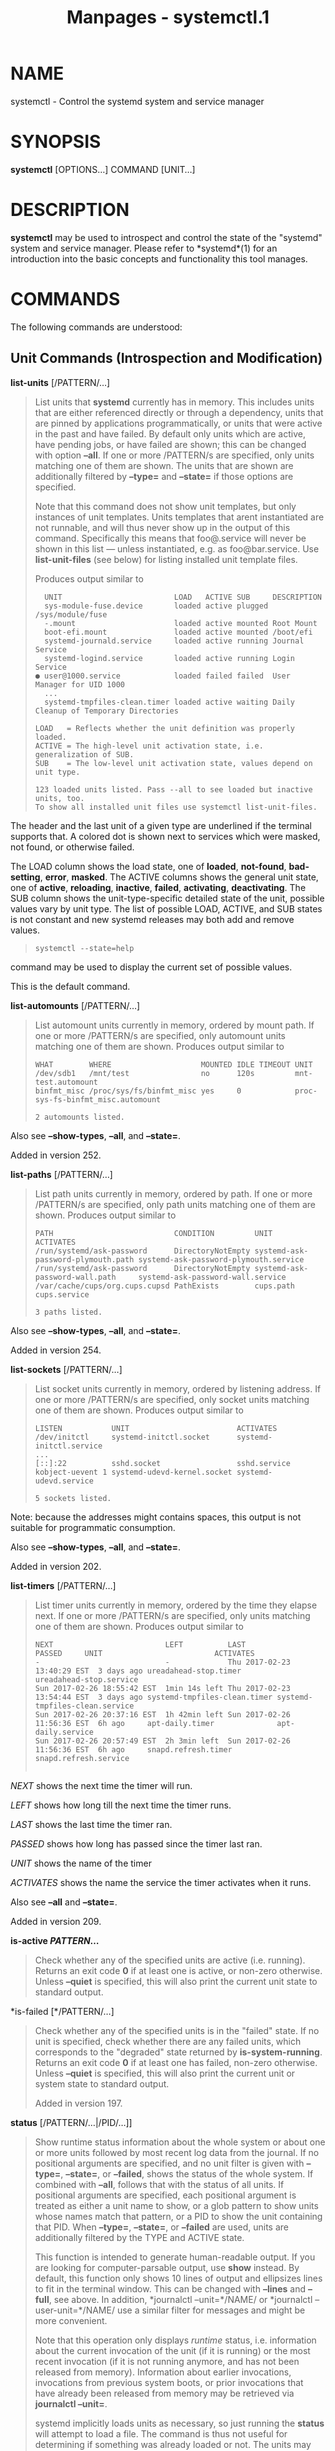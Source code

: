 #+TITLE: Manpages - systemctl.1
* NAME
systemctl - Control the systemd system and service manager

* SYNOPSIS
*systemctl* [OPTIONS...] COMMAND [UNIT...]

* DESCRIPTION
*systemctl* may be used to introspect and control the state of the
"systemd" system and service manager. Please refer to *systemd*(1) for
an introduction into the basic concepts and functionality this tool
manages.

* COMMANDS
The following commands are understood:

** Unit Commands (Introspection and Modification)
*list-units* [/PATTERN/...]

#+begin_quote
List units that *systemd* currently has in memory. This includes units
that are either referenced directly or through a dependency, units that
are pinned by applications programmatically, or units that were active
in the past and have failed. By default only units which are active,
have pending jobs, or have failed are shown; this can be changed with
option *--all*. If one or more /PATTERN/s are specified, only units
matching one of them are shown. The units that are shown are
additionally filtered by *--type=* and *--state=* if those options are
specified.

Note that this command does not show unit templates, but only instances
of unit templates. Units templates that arent instantiated are not
runnable, and will thus never show up in the output of this command.
Specifically this means that foo@.service will never be shown in this
list --- unless instantiated, e.g. as foo@bar.service. Use
*list-unit-files* (see below) for listing installed unit template files.

Produces output similar to

#+begin_quote
#+begin_example
  UNIT                         LOAD   ACTIVE SUB     DESCRIPTION
  sys-module-fuse.device       loaded active plugged /sys/module/fuse
  -.mount                      loaded active mounted Root Mount
  boot-efi.mount               loaded active mounted /boot/efi
  systemd-journald.service     loaded active running Journal Service
  systemd-logind.service       loaded active running Login Service
● user@1000.service            loaded failed failed  User Manager for UID 1000
  ...
  systemd-tmpfiles-clean.timer loaded active waiting Daily Cleanup of Temporary Directories

LOAD   = Reflects whether the unit definition was properly loaded.
ACTIVE = The high-level unit activation state, i.e. generalization of SUB.
SUB    = The low-level unit activation state, values depend on unit type.

123 loaded units listed. Pass --all to see loaded but inactive units, too.
To show all installed unit files use systemctl list-unit-files.
#+end_example

#+end_quote

The header and the last unit of a given type are underlined if the
terminal supports that. A colored dot is shown next to services which
were masked, not found, or otherwise failed.

The LOAD column shows the load state, one of *loaded*, *not-found*,
*bad-setting*, *error*, *masked*. The ACTIVE columns shows the general
unit state, one of *active*, *reloading*, *inactive*, *failed*,
*activating*, *deactivating*. The SUB column shows the
unit-type-specific detailed state of the unit, possible values vary by
unit type. The list of possible LOAD, ACTIVE, and SUB states is not
constant and new systemd releases may both add and remove values.

#+begin_quote
#+begin_example
systemctl --state=help
#+end_example

#+end_quote

command may be used to display the current set of possible values.

This is the default command.

#+end_quote

*list-automounts* [/PATTERN/...]

#+begin_quote
List automount units currently in memory, ordered by mount path. If one
or more /PATTERN/s are specified, only automount units matching one of
them are shown. Produces output similar to

#+begin_quote
#+begin_example
WHAT        WHERE                    MOUNTED IDLE TIMEOUT UNIT
/dev/sdb1   /mnt/test                no      120s         mnt-test.automount
binfmt_misc /proc/sys/fs/binfmt_misc yes     0            proc-sys-fs-binfmt_misc.automount

2 automounts listed.
#+end_example

#+end_quote

Also see *--show-types*, *--all*, and *--state=*.

Added in version 252.

#+end_quote

*list-paths* [/PATTERN/...]

#+begin_quote
List path units currently in memory, ordered by path. If one or more
/PATTERN/s are specified, only path units matching one of them are
shown. Produces output similar to

#+begin_quote
#+begin_example
PATH                           CONDITION         UNIT                               ACTIVATES
/run/systemd/ask-password      DirectoryNotEmpty systemd-ask-password-plymouth.path systemd-ask-password-plymouth.service
/run/systemd/ask-password      DirectoryNotEmpty systemd-ask-password-wall.path     systemd-ask-password-wall.service
/var/cache/cups/org.cups.cupsd PathExists        cups.path                          cups.service

3 paths listed.
#+end_example

#+end_quote

Also see *--show-types*, *--all*, and *--state=*.

Added in version 254.

#+end_quote

*list-sockets* [/PATTERN/...]

#+begin_quote
List socket units currently in memory, ordered by listening address. If
one or more /PATTERN/s are specified, only socket units matching one of
them are shown. Produces output similar to

#+begin_quote
#+begin_example
LISTEN           UNIT                        ACTIVATES
/dev/initctl     systemd-initctl.socket      systemd-initctl.service
...
[::]:22          sshd.socket                 sshd.service
kobject-uevent 1 systemd-udevd-kernel.socket systemd-udevd.service

5 sockets listed.
#+end_example

#+end_quote

Note: because the addresses might contains spaces, this output is not
suitable for programmatic consumption.

Also see *--show-types*, *--all*, and *--state=*.

Added in version 202.

#+end_quote

*list-timers* [/PATTERN/...]

#+begin_quote
List timer units currently in memory, ordered by the time they elapse
next. If one or more /PATTERN/s are specified, only units matching one
of them are shown. Produces output similar to

#+begin_quote
#+begin_example
NEXT                         LEFT          LAST                         PASSED     UNIT                         ACTIVATES
-                            -             Thu 2017-02-23 13:40:29 EST  3 days ago ureadahead-stop.timer        ureadahead-stop.service
Sun 2017-02-26 18:55:42 EST  1min 14s left Thu 2017-02-23 13:54:44 EST  3 days ago systemd-tmpfiles-clean.timer systemd-tmpfiles-clean.service
Sun 2017-02-26 20:37:16 EST  1h 42min left Sun 2017-02-26 11:56:36 EST  6h ago     apt-daily.timer              apt-daily.service
Sun 2017-02-26 20:57:49 EST  2h 3min left  Sun 2017-02-26 11:56:36 EST  6h ago     snapd.refresh.timer          snapd.refresh.service
            
#+end_example

#+end_quote

/NEXT/ shows the next time the timer will run.

/LEFT/ shows how long till the next time the timer runs.

/LAST/ shows the last time the timer ran.

/PASSED/ shows how long has passed since the timer last ran.

/UNIT/ shows the name of the timer

/ACTIVATES/ shows the name the service the timer activates when it runs.

Also see *--all* and *--state=*.

Added in version 209.

#+end_quote

*is-active */PATTERN/*...*

#+begin_quote
Check whether any of the specified units are active (i.e. running).
Returns an exit code *0* if at least one is active, or non-zero
otherwise. Unless *--quiet* is specified, this will also print the
current unit state to standard output.

#+end_quote

*is-failed [*/PATTERN/...]

#+begin_quote
Check whether any of the specified units is in the "failed" state. If no
unit is specified, check whether there are any failed units, which
corresponds to the "degraded" state returned by *is-system-running*.
Returns an exit code *0* if at least one has failed, non-zero otherwise.
Unless *--quiet* is specified, this will also print the current unit or
system state to standard output.

Added in version 197.

#+end_quote

*status* [/PATTERN/...|/PID/...]]

#+begin_quote
Show runtime status information about the whole system or about one or
more units followed by most recent log data from the journal. If no
positional arguments are specified, and no unit filter is given with
*--type=*, *--state=*, or *--failed*, shows the status of the whole
system. If combined with *--all*, follows that with the status of all
units. If positional arguments are specified, each positional argument
is treated as either a unit name to show, or a glob pattern to show
units whose names match that pattern, or a PID to show the unit
containing that PID. When *--type=*, *--state=*, or *--failed* are used,
units are additionally filtered by the TYPE and ACTIVE state.

This function is intended to generate human-readable output. If you are
looking for computer-parsable output, use *show* instead. By default,
this function only shows 10 lines of output and ellipsizes lines to fit
in the terminal window. This can be changed with *--lines* and *--full*,
see above. In addition, *journalctl --unit=*/NAME/ or *journalctl
--user-unit=*/NAME/ use a similar filter for messages and might be more
convenient.

Note that this operation only displays /runtime/ status, i.e.
information about the current invocation of the unit (if it is running)
or the most recent invocation (if it is not running anymore, and has not
been released from memory). Information about earlier invocations,
invocations from previous system boots, or prior invocations that have
already been released from memory may be retrieved via *journalctl
--unit=*.

systemd implicitly loads units as necessary, so just running the
*status* will attempt to load a file. The command is thus not useful for
determining if something was already loaded or not. The units may
possibly also be quickly unloaded after the operation is completed if
theres no reason to keep it in memory thereafter.

*Example 1. Example output from systemctl status*

#+begin_quote
#+begin_example
$ systemctl status bluetooth
● bluetooth.service - Bluetooth service
   Loaded: loaded (/usr/lib/systemd/system/bluetooth.service; enabled; preset: enabled)
   Active: active (running) since Wed 2017-01-04 13:54:04 EST; 1 weeks 0 days ago
     Docs: man:bluetoothd(8)
 Main PID: 930 (bluetoothd)
   Status: "Running"
    Tasks: 1
   Memory: 648.0K
      CPU: 435ms
   CGroup: /system.slice/bluetooth.service
           └─930 /usr/lib/bluetooth/bluetoothd

Jan 12 10:46:45 example.com bluetoothd[8900]: Not enough free handles to register service
Jan 12 10:46:45 example.com bluetoothd[8900]: Current Time Service could not be registered
Jan 12 10:46:45 example.com bluetoothd[8900]: gatt-time-server: Input/output error (5)
#+end_example

#+end_quote

The dot ("●") uses color on supported terminals to summarize the unit
state at a glance. Along with its color, its shape varies according to
its state: "inactive" or "maintenance" is a white circle ("○"), "active"
is a green dot ("●"), "deactivating" is a white dot, "failed" or "error"
is a red cross ("×"), and "reloading" is a green clockwise circle arrow
("↻").

The "Loaded:" line in the output will show "loaded" if the unit has been
loaded into memory. Other possible values for "Loaded:" include: "error"
if there was a problem loading it, "not-found" if no unit file was found
for this unit, "bad-setting" if an essential unit file setting could not
be parsed and "masked" if the unit file has been masked. Along with
showing the path to the unit file, this line will also show the
enablement state. Enabled units are included in the dependency network
between units, and thus are started at boot or via some other form of
activation. See the full table of possible enablement states ---
including the definition of "masked" --- in the documentation for the
*is-enabled* command.

The "Active:" line shows active state. The value is usually "active" or
"inactive". Active could mean started, bound, plugged in, etc depending
on the unit type. The unit could also be in process of changing states,
reporting a state of "activating" or "deactivating". A special "failed"
state is entered when the service failed in some way, such as a crash,
exiting with an error code or timing out. If the failed state is entered
the cause will be logged for later reference.

#+end_quote

*show* [/PATTERN/...|/JOB/...]

#+begin_quote
Show properties of one or more units, jobs, or the manager itself. If no
argument is specified, properties of the manager will be shown. If a
unit name is specified, properties of the unit are shown, and if a job
ID is specified, properties of the job are shown. By default, empty
properties are suppressed. Use *--all* to show those too. To select
specific properties to show, use *--property=*. This command is intended
to be used whenever computer-parsable output is required. Use *status*
if you are looking for formatted human-readable output.

Many properties shown by *systemctl show* map directly to configuration
settings of the system and service manager and its unit files. Note that
the properties shown by the command are generally more low-level,
normalized versions of the original configuration settings and expose
runtime state in addition to configuration. For example, properties
shown for service units include the services current main process
identifier as "MainPID" (which is runtime state), and time settings are
always exposed as properties ending in the "...USec" suffix even if a
matching configuration options end in "...Sec", because microseconds is
the normalized time unit used internally by the system and service
manager.

For details about many of these properties, see the documentation of the
D-Bus interface backing these properties, see
*org.freedesktop.systemd1*(5).

#+end_quote

*cat */PATTERN/*...*

#+begin_quote
Show backing files of one or more units. Prints the "fragment" and
"drop-ins" (source files) of units. Each file is preceded by a comment
which includes the file name. Note that this shows the contents of the
backing files on disk, which might not match the system managers
understanding of these units if any unit files were updated on disk and
the *daemon-reload* command wasnt issued since.

Added in version 209.

#+end_quote

*help */PATTERN/*...|*/PID/*...*

#+begin_quote
Show manual pages for one or more units, if available. If a PID is
given, the manual pages for the unit the process belongs to are shown.

Added in version 185.

#+end_quote

*list-dependencies* [/UNIT/...]

#+begin_quote
Shows units required and wanted by the specified units. This recursively
lists units following the /Requires=/, /Requisite=/, /Wants=/,
/ConsistsOf=/, /BindsTo=/, and /Upholds=/ dependencies. If no units are
specified, default.target is implied.

The units that are shown are additionally filtered by *--type=* and
*--state=* if those options are specified. Note that we wont be able to
use a tree structure in this case, so *--plain* is implied.

By default, only target units are recursively expanded. When *--all* is
passed, all other units are recursively expanded as well.

Options *--reverse*, *--after*, *--before* may be used to change what
types of dependencies are shown.

Note that this command only lists units currently loaded into memory by
the service manager. In particular, this command is not suitable to get
a comprehensive list at all reverse dependencies on a specific unit, as
it wont list the dependencies declared by units currently not loaded.

Added in version 198.

#+end_quote

*start */PATTERN/*...*

#+begin_quote
Start (activate) one or more units specified on the command line.

Note that unit glob patterns expand to names of units currently in
memory. Units which are not active and are not in a failed state usually
are not in memory, and will not be matched by any pattern. In addition,
in case of instantiated units, systemd is often unaware of the instance
name until the instance has been started. Therefore, using glob patterns
with *start* has limited usefulness. Also, secondary alias names of
units are not considered.

Option *--all* may be used to also operate on inactive units which are
referenced by other loaded units. Note that this is not the same as
operating on "all" possible units, because as the previous paragraph
describes, such a list is ill-defined. Nevertheless, *systemctl start
--all */GLOB/ may be useful if all the units that should match the
pattern are pulled in by some target which is known to be loaded.

#+end_quote

*stop */PATTERN/*...*

#+begin_quote
Stop (deactivate) one or more units specified on the command line.

This command will fail if the unit does not exist or if stopping of the
unit is prohibited (see /RefuseManualStop=/ in *systemd.unit*(5)). It
will /not/ fail if any of the commands configured to stop the unit
(/ExecStop=/, etc.) fail, because the manager will still forcibly
terminate the unit.

If a unit that gets stopped can still be triggered by other units, a
warning containing the names of the triggering units is shown.
*--no-warn* can be used to suppress the warning.

#+end_quote

*reload */PATTERN/*...*

#+begin_quote
Asks all units listed on the command line to reload their configuration.
Note that this will reload the service-specific configuration, not the
unit configuration file of systemd. If you want systemd to reload the
configuration file of a unit, use the *daemon-reload* command. In other
words: for the example case of Apache, this will reload Apaches
httpd.conf in the web server, not the apache.service systemd unit file.

This command should not be confused with the *daemon-reload* command.

#+end_quote

*restart */PATTERN/*...*

#+begin_quote
Stop and then start one or more units specified on the command line. If
the units are not running yet, they will be started.

Note that restarting a unit with this command does not necessarily flush
out all of the units resources before it is started again. For example,
the per-service file descriptor storage facility (see
/FileDescriptorStoreMax=/ in *systemd.service*(5)) will remain intact as
long as the unit has a job pending, and is only cleared when the unit is
fully stopped and no jobs are pending anymore. If it is intended that
the file descriptor store is flushed out, too, during a restart
operation an explicit *systemctl stop* command followed by *systemctl
start* should be issued.

#+end_quote

*try-restart */PATTERN/*...*

#+begin_quote
Stop and then start one or more units specified on the command line if
the units are running. This does nothing if units are not running.

#+end_quote

*reload-or-restart */PATTERN/*...*

#+begin_quote
Reload one or more units if they support it. If not, stop and then start
them instead. If the units are not running yet, they will be started.

#+end_quote

*try-reload-or-restart */PATTERN/*...*

#+begin_quote
Reload one or more units if they support it. If not, stop and then start
them instead. This does nothing if the units are not running.

Added in version 229.

#+end_quote

*isolate */UNIT/

#+begin_quote
Start the unit specified on the command line and its dependencies and
stop all others, unless they have *IgnoreOnIsolate=yes* (see
*systemd.unit*(5)). If a unit name with no extension is given, an
extension of ".target" will be assumed.

This command is dangerous, since it will immediately stop processes that
are not enabled in the new target, possibly including the graphical
environment or terminal you are currently using.

Note that this operation is allowed only on units where *AllowIsolate=*
is enabled. See *systemd.unit*(5) for details.

#+end_quote

*kill */PATTERN/*...*

#+begin_quote
Send a UNIX process signal to one or more processes of the unit. Use
*--kill-whom=* to select which process to send the signal to. Use
*--signal=* to select the signal to send. Combine with *--kill-value=*
to enqueue a POSIX Realtime Signal with an associated value.

#+end_quote

*clean */PATTERN/*...*

#+begin_quote
Remove the configuration, state, cache, logs or runtime data of the
specified units. Use *--what=* to select which kind of resource to
remove. For service units this may be used to remove the directories
configured with /ConfigurationDirectory=/, /StateDirectory=/,
/CacheDirectory=/, /LogsDirectory=/ and /RuntimeDirectory=/, see
*systemd.exec*(5) for details. It may also be used to clear the file
descriptor store as enabled via /FileDescriptorStoreMax=/, see
*systemd.service*(5) for details. For timer units this may be used to
clear out the persistent timestamp data if /Persistent=/ is used and
*--what=state* is selected, see *systemd.timer*(5). This command only
applies to units that use either of these settings. If *--what=* is not
specified, the cache and runtime data as well as the file descriptor
store are removed (as these three types of resources are generally
redundant and reproducible on the next invocation of the unit). Note
that the specified units must be stopped to invoke this operation.

\\
*Table 1. Possible values for --what=*

| Value           | Unit Setting                   |
| "runtime"       | /RuntimeDirectory=/            |
| "state"         | /StateDirectory=/              |
| "cache"         | /CacheDirectory=/              |
| "logs"          | /LogsDirectory=/               |
| "configuration" | /ConfigurationDirectory=/      |
| "fdstore"       | /FileDescriptorStorePreserve=/ |
| "all"           | All of the above               |

Added in version 243.

#+end_quote

*freeze */PATTERN/*...*

#+begin_quote
Freeze one or more units specified on the command line using cgroup
freezer

Freezing the unit will cause all processes contained within the cgroup
corresponding to the unit to be suspended. Being suspended means that
units processes wont be scheduled to run on CPU until thawed. Note that
this command is supported only on systems that use unified cgroup
hierarchy. Unit is automatically thawed just before we execute a job
against the unit, e.g. before the unit is stopped.

Added in version 246.

#+end_quote

*thaw */PATTERN/*...*

#+begin_quote
Thaw (unfreeze) one or more units specified on the command line.

This is the inverse operation to the *freeze* command and resumes the
execution of processes in the units cgroup.

Added in version 246.

#+end_quote

*set-property */UNIT/* */PROPERTY/*=*/VALUE/*...*

#+begin_quote
Set the specified unit properties at runtime where this is supported.
This allows changing configuration parameter properties such as resource
control settings at runtime. Not all properties may be changed at
runtime, but many resource control settings (primarily those in
*systemd.resource-control*(5)) may. The changes are applied immediately,
and stored on disk for future boots, unless *--runtime* is passed, in
which case the settings only apply until the next reboot. The syntax of
the property assignment follows closely the syntax of assignments in
unit files.

Example: *systemctl set-property foobar.service CPUWeight=200*

If the specified unit appears to be inactive, the changes will be only
stored on disk as described previously hence they will be effective when
the unit will be started.

Note that this command allows changing multiple properties at the same
time, which is preferable over setting them individually.

Example: *systemctl set-property foobar.service CPUWeight=200
MemoryMax=2G IPAccounting=yes*

Like with unit file configuration settings, assigning an empty setting
usually resets a property to its defaults.

Example: *systemctl set-property avahi-daemon.service IPAddressDeny=*

Added in version 206.

#+end_quote

*bind* /UNIT/ /PATH/ [/PATH/]

#+begin_quote
Bind-mounts a file or directory from the host into the specified units
mount namespace. The first path argument is the source file or directory
on the host, the second path argument is the destination file or
directory in the units mount namespace. When the latter is omitted, the
destination path in the units mount namespace is the same as the source
path on the host. When combined with the *--read-only* switch, a
ready-only bind mount is created. When combined with the *--mkdir*
switch, the destination path is first created before the mount is
applied.

Note that this option is currently only supported for units that run
within a mount namespace (e.g.: with *RootImage=*, *PrivateMounts=*,
etc.). This command supports bind-mounting directories, regular files,
device nodes, *AF_UNIX* socket nodes, as well as FIFOs. The bind mount
is ephemeral, and it is undone as soon as the current unit process
exists. Note that the namespace mentioned here, where the bind mount
will be added to, is the one where the main service process runs. Other
processes (those exececuted by *ExecReload=*, *ExecStartPre=*, etc.) run
in distinct namespaces.

If supported by the kernel, any prior mount on the selected target will
be replaced by the new mount. If not supported, any prior mount will be
over-mounted, but remain pinned and inaccessible.

Added in version 248.

#+end_quote

*mount-image* /UNIT/ /IMAGE/ [/PATH/ [/PARTITION_NAME/:/MOUNT_OPTIONS/]]

#+begin_quote
Mounts an image from the host into the specified units mount namespace.
The first path argument is the source image on the host, the second path
argument is the destination directory in the units mount namespace (i.e.
inside *RootImage=*/*RootDirectory=*). The following argument, if any,
is interpreted as a colon-separated tuple of partition name and
comma-separated list of mount options for that partition. The format is
the same as the service *MountImages=* setting. When combined with the
*--read-only* switch, a ready-only mount is created. When combined with
the *--mkdir* switch, the destination path is first created before the
mount is applied.

Note that this option is currently only supported for units that run
within a mount namespace (i.e. with *RootImage=*, *PrivateMounts=*,
etc.). Note that the namespace mentioned here where the image mount will
be added to, is the one where the main service process runs. Note that
the namespace mentioned here, where the bind mount will be added to, is
the one where the main service process runs. Other processes (those
exececuted by *ExecReload=*, *ExecStartPre=*, etc.) run in distinct
namespaces.

If supported by the kernel, any prior mount on the selected target will
be replaced by the new mount. If not supported, any prior mount will be
over-mounted, but remain pinned and inaccessible.

Example:

#+begin_quote
#+begin_example
systemctl mount-image foo.service /tmp/img.raw /var/lib/image root:ro,nosuid
#+end_example

#+end_quote

#+begin_quote
#+begin_example
systemctl mount-image --mkdir bar.service /tmp/img.raw /var/lib/baz/img
#+end_example

#+end_quote

Added in version 248.

#+end_quote

*service-log-level* /SERVICE/ [/LEVEL/]

#+begin_quote
If the /LEVEL/ argument is not given, print the current log level as
reported by service /SERVICE/.

If the optional argument /LEVEL/ is provided, then change the current
log level of the service to /LEVEL/. The log level should be a typical
syslog log level, i.e. a value in the range 0...7 or one of the strings
*emerg*, *alert*, *crit*, *err*, *warning*, *notice*, *info*, *debug*;
see *syslog*(3) for details.

The service must have the appropriate /BusName=destination/ property and
also implement the generic *org.freedesktop.LogControl1*(5) interface.
(systemctl will use the generic D-Bus protocol to access the
org.freedesktop.LogControl1.LogLevel interface for the D-Bus name
/destination/.)

Added in version 247.

#+end_quote

*service-log-target* /SERVICE/ [/TARGET/]

#+begin_quote
If the /TARGET/ argument is not given, print the current log target as
reported by service /SERVICE/.

If the optional argument /TARGET/ is provided, then change the current
log target of the service to /TARGET/. The log target should be one of
the strings *console* (for log output to the services standard error
stream), *kmsg* (for log output to the kernel log buffer), *journal*
(for log output to *systemd-journald.service*(8) using the native
journal protocol), *syslog* (for log output to the classic syslog socket
/dev/log), *null* (for no log output whatsoever) or *auto* (for an
automatically determined choice, typically equivalent to *console* if
the service is invoked interactively, and *journal* or *syslog*
otherwise).

For most services, only a small subset of log targets make sense. In
particular, most "normal" services should only implement *console*,
*journal*, and *null*. Anything else is only appropriate for low-level
services that are active in very early boot before proper logging is
established.

The service must have the appropriate /BusName=destination/ property and
also implement the generic *org.freedesktop.LogControl1*(5) interface.
(systemctl will use the generic D-Bus protocol to access the
org.freedesktop.LogControl1.LogLevel interface for the D-Bus name
/destination/.)

Added in version 247.

#+end_quote

*reset-failed [*/PATTERN/*...]*

#+begin_quote
Reset the "failed" state of the specified units, or if no unit name is
passed, reset the state of all units. When a unit fails in some way
(i.e. process exiting with non-zero error code, terminating abnormally
or timing out), it will automatically enter the "failed" state and its
exit code and status is recorded for introspection by the administrator
until the service is stopped/re-started or reset with this command.

In addition to resetting the "failed" state of a unit it also resets
various other per-unit properties: the start rate limit counter of all
unit types is reset to zero, as is the restart counter of service units.
Thus, if a units start limit (as configured with
/StartLimitIntervalSec=///StartLimitBurst=/) is hit and the unit refuses
to be started again, use this command to make it startable again.

#+end_quote

*whoami [*/PID/*...]*

#+begin_quote
Returns the units the processes referenced by the given PIDs belong to
(one per line). If no PID is specified returns the unit the *systemctl*
command is invoked in.

Added in version 254.

#+end_quote

** Unit File Commands
*list-unit-files* [/PATTERN.../]

#+begin_quote
List unit files installed on the system, in combination with their
enablement state (as reported by *is-enabled*). If one or more
/PATTERN/s are specified, only unit files whose name matches one of them
are shown (patterns matching unit file system paths are not supported).

Unlike *list-units* this command will list template units in addition to
explicitly instantiated units.

Added in version 233.

#+end_quote

*enable */UNIT/*...*, *enable */PATH/*...*

#+begin_quote
Enable one or more units or unit instances. This will create a set of
symlinks, as encoded in the [Install] sections of the indicated unit
files. After the symlinks have been created, the system manager
configuration is reloaded (in a way equivalent to *daemon-reload*), in
order to ensure the changes are taken into account immediately. Note
that this does /not/ have the effect of also starting any of the units
being enabled. If this is desired, combine this command with the *--now*
switch, or invoke *start* with appropriate arguments later. Note that in
case of unit instance enablement (i.e. enablement of units of the form
foo@bar.service), symlinks named the same as instances are created in
the unit configuration directory, however they point to the single
template unit file they are instantiated from.

This command expects either valid unit names (in which case various unit
file directories are automatically searched for unit files with
appropriate names), or absolute paths to unit files (in which case these
files are read directly). If a specified unit file is located outside of
the usual unit file directories, an additional symlink is created,
linking it into the unit configuration path, thus ensuring it is found
when requested by commands such as *start*. The file system where the
linked unit files are located must be accessible when systemd is started
(e.g. anything underneath /home/ or /var/ is not allowed, unless those
directories are located on the root file system).

This command will print the file system operations executed. This output
may be suppressed by passing *--quiet*.

Note that this operation creates only the symlinks suggested in the
[Install] section of the unit files. While this command is the
recommended way to manipulate the unit configuration directory, the
administrator is free to make additional changes manually by placing or
removing symlinks below this directory. This is particularly useful to
create configurations that deviate from the suggested default
installation. In this case, the administrator must make sure to invoke
*daemon-reload* manually as necessary, in order to ensure the changes
are taken into account.

When using this operation on units without install information, a
warning about it is shown. *--no-warn* can be used to suppress the
warning.

Enabling units should not be confused with starting (activating) units,
as done by the *start* command. Enabling and starting units is
orthogonal: units may be enabled without being started and started
without being enabled. Enabling simply hooks the unit into various
suggested places (for example, so that the unit is automatically started
on boot or when a particular kind of hardware is plugged in). Starting
actually spawns the daemon process (in case of service units), or binds
the socket (in case of socket units), and so on.

Depending on whether *--system*, *--user*, *--runtime*, or *--global* is
specified, this enables the unit for the system, for the calling user
only, for only this boot of the system, or for all future logins of all
users. Note that in the last case, no systemd daemon configuration is
reloaded.

Using *enable* on masked units is not supported and results in an error.

#+end_quote

*disable */UNIT/*...*

#+begin_quote
Disables one or more units. This removes all symlinks to the unit files
backing the specified units from the unit configuration directory, and
hence undoes any changes made by *enable* or *link*. Note that this
removes /all/ symlinks to matching unit files, including manually
created symlinks, and not just those actually created by *enable* or
*link*. Note that while *disable* undoes the effect of *enable*, the two
commands are otherwise not symmetric, as *disable* may remove more
symlinks than a prior *enable* invocation of the same unit created.

This command expects valid unit names only, it does not accept paths to
unit files.

In addition to the units specified as arguments, all units are disabled
that are listed in the /Also=/ setting contained in the [Install]
section of any of the unit files being operated on.

This command implicitly reloads the system manager configuration after
completing the operation. Note that this command does not implicitly
stop the units that are being disabled. If this is desired, either
combine this command with the *--now* switch, or invoke the *stop*
command with appropriate arguments later.

This command will print information about the file system operations
(symlink removals) executed. This output may be suppressed by passing
*--quiet*.

If a unit gets disabled but its triggering units are still active, a
warning containing the names of the triggering units is shown.
*--no-warn* can be used to suppress the warning.

When this command is used with *--user*, the units being operated on
might still be enabled in global scope, and thus get started
automatically even after a successful disablement in user scope. In this
case, a warning about it is shown, which can be suppressed using
*--no-warn*.

This command honors *--system*, *--user*, *--runtime*, *--global* and
*--no-warn* in a similar way as *enable*.

Added in version 238.

#+end_quote

*reenable */UNIT/*...*

#+begin_quote
Reenable one or more units, as specified on the command line. This is a
combination of *disable* and *enable* and is useful to reset the
symlinks a unit file is enabled with to the defaults configured in its
[Install] section. This command expects a unit name only, it does not
accept paths to unit files.

Added in version 238.

#+end_quote

*preset */UNIT/*...*

#+begin_quote
Reset the enable/disable status one or more unit files, as specified on
the command line, to the defaults configured in the preset policy files.
This has the same effect as *disable* or *enable*, depending how the
unit is listed in the preset files.

Use *--preset-mode=* to control whether units shall be enabled and
disabled, or only enabled, or only disabled.

If the unit carries no install information, it will be silently ignored
by this command. /UNIT/ must be the real unit name, any alias names are
ignored silently.

For more information on the preset policy format, see
*systemd.preset*(5).

Added in version 238.

#+end_quote

*preset-all*

#+begin_quote
Resets all installed unit files to the defaults configured in the preset
policy file (see above).

Use *--preset-mode=* to control whether units shall be enabled and
disabled, or only enabled, or only disabled.

Added in version 215.

#+end_quote

*is-enabled */UNIT/*...*

#+begin_quote
Checks whether any of the specified unit files are enabled (as with
*enable*). Returns an exit code of 0 if at least one is enabled,
non-zero otherwise. Prints the current enable status (see table). To
suppress this output, use *--quiet*. To show installation targets, use
*--full*.

\\
*Table 2. is-enabled output*

| Name              | Description                                                                                                                                                                                                                                                                                                                                                           | Exit Code |
| "enabled"         | Enabled via .wants/, .requires/ or /Alias=/ symlinks (permanently in /etc/systemd/system/, or transiently in /run/systemd/system/).                                                                                                                                                                                                                                   | 0         |
| "enabled-runtime" |                                                                                                                                                                                                                                                                                                                                                                       |           |
| "linked"          | Made available through one or more symlinks to the unit file (permanently in /etc/systemd/system/ or transiently in /run/systemd/system/), even though the unit file might reside outside of the unit file search path.                                                                                                                                               | > 0       |
| "linked-runtime"  |                                                                                                                                                                                                                                                                                                                                                                       |           |
| "alias"           | The name is an alias (symlink to another unit file).                                                                                                                                                                                                                                                                                                                  | 0         |
| "masked"          | Completely disabled, so that any start operation on it fails (permanently in /etc/systemd/system/ or transiently in /run/systemd/systemd/).                                                                                                                                                                                                                           | > 0       |
| "masked-runtime"  |                                                                                                                                                                                                                                                                                                                                                                       |           |
| "static"          | The unit file is not enabled, and has no provisions for enabling in the [Install] unit file section.                                                                                                                                                                                                                                                                  | 0         |
| "indirect"        | The unit file itself is not enabled, but it has a non-empty /Also=/ setting in the [Install] unit file section, listing other unit files that might be enabled, or it has an alias under a different name through a symlink that is not specified in /Also=/. For template unit files, an instance different than the one specified in /DefaultInstance=/ is enabled. | 0         |
| "disabled"        | The unit file is not enabled, but contains an [Install] section with installation instructions.                                                                                                                                                                                                                                                                       | > 0       |
| "generated"       | The unit file was generated dynamically via a generator tool. See *systemd.generator*(7). Generated unit files may not be enabled, they are enabled implicitly by their generator.                                                                                                                                                                                    | 0         |
| "transient"       | The unit file has been created dynamically with the runtime API. Transient units may not be enabled.                                                                                                                                                                                                                                                                  | 0         |
| "bad"             | The unit file is invalid or another error occurred. Note that *is-enabled* will not actually return this state, but print an error message instead. However the unit file listing printed by *list-unit-files* might show it.                                                                                                                                         | > 0       |
| "not-found"       | The unit file doesnt exist.                                                                                                                                                                                                                                                                                                                                           | 4         |

Added in version 238.

#+end_quote

*mask */UNIT/*...*

#+begin_quote
Mask one or more units, as specified on the command line. This will link
these unit files to /dev/null, making it impossible to start them. This
is a stronger version of *disable*, since it prohibits all kinds of
activation of the unit, including enablement and manual activation. Use
this option with care. This honors the *--runtime* option to only mask
temporarily until the next reboot of the system. The *--now* option may
be used to ensure that the units are also stopped. This command expects
valid unit names only, it does not accept unit file paths.

Note that this will create a symlink under the units name in
/etc/systemd/system/ (in case *--runtime* is not specified) or
/run/systemd/system/ (in case *--runtime* is specified). If a matching
unit file already exists under these directories this operation will
hence fail. This means that the operation is primarily useful to mask
units shipped by the vendor (as those are shipped in
/usr/lib/systemd/system/ and not the aforementioned two directories),
but typically doesnt work for units created locally (as those are
typically placed precisely in the two aforementioned directories).
Similar restrictions apply for *--user* mode, in which case the
directories are below the users home directory however.

If a unit gets masked but its triggering units are still active, a
warning containing the names of the triggering units is shown.
*--no-warn* can be used to suppress the warning.

Added in version 238.

#+end_quote

*unmask */UNIT/*...*

#+begin_quote
Unmask one or more unit files, as specified on the command line. This
will undo the effect of *mask*. This command expects valid unit names
only, it does not accept unit file paths.

Added in version 238.

#+end_quote

*link */PATH/*...*

#+begin_quote
Link a unit file that is not in the unit file search path into the unit
file search path. This command expects an absolute path to a unit file.
The effect of this may be undone with *disable*. The effect of this
command is that a unit file is made available for commands such as
*start*, even though it is not installed directly in the unit search
path. The file system where the linked unit files are located must be
accessible when systemd is started (e.g. anything underneath /home/ or
/var/ is not allowed, unless those directories are located on the root
file system).

Added in version 233.

#+end_quote

*revert */UNIT/*...*

#+begin_quote
Revert one or more unit files to their vendor versions. This command
removes drop-in configuration files that modify the specified units, as
well as any user-configured unit file that overrides a matching vendor
supplied unit file. Specifically, for a unit "foo.service" the matching
directories "foo.service.d/" with all their contained files are removed,
both below the persistent and runtime configuration directories (i.e.
below /etc/systemd/system and /run/systemd/system); if the unit file has
a vendor-supplied version (i.e. a unit file located below /usr/) any
matching persistent or runtime unit file that overrides it is removed,
too. Note that if a unit file has no vendor-supplied version (i.e. is
only defined below /etc/systemd/system or /run/systemd/system, but not
in a unit file stored below /usr/), then it is not removed. Also, if a
unit is masked, it is unmasked.

Effectively, this command may be used to undo all changes made with
*systemctl edit*, *systemctl set-property* and *systemctl mask* and puts
the original unit file with its settings back in effect.

Added in version 230.

#+end_quote

*add-wants */TARGET/* */UNIT/*...*, *add-requires */TARGET/*
*/UNIT/*...*

#+begin_quote
Adds "Wants=" or "Requires=" dependencies, respectively, to the
specified /TARGET/ for one or more units.

This command honors *--system*, *--user*, *--runtime* and *--global* in
a way similar to *enable*.

Added in version 217.

#+end_quote

*edit */UNIT/*...*

#+begin_quote
Edit or replace a drop-in snippet or the main unit file, to extend or
override the definition of the specified unit.

Depending on whether *--system* (the default), *--user*, or *--global*
is specified, this command will operate on the system unit files, unit
files for the calling user, or the unit files shared between all users.

The editor (see the "Environment" section below) is invoked on temporary
files which will be written to the real location if the editor exits
successfully. After the editing is finished, configuration is reloaded,
equivalent to *systemctl daemon-reload --system* or *systemctl
daemon-reload --user*. For *edit --global*, the reload is not performed
and the edits will take effect only for subsequent logins (or after a
reload is requested in a different way).

If *--full* is specified, a replacement for the main unit file will be
created or edited. Otherwise, a drop-in file will be created or edited.

If *--drop-in=* is specified, the given drop-in file name will be used
instead of the default override.conf.

The unit must exist, i.e. its main unit file must be present. If
*--force* is specified, this requirement is ignored and a new unit may
be created (with *--full*), or a drop-in for a nonexistent unit may be
created.

If *--runtime* is specified, the changes will be made temporarily in
/run/ and they will be lost on the next reboot.

If *--stdin* is specified, the new contents will be read from standard
input. In this mode, the old contents of the file are discarded.

If the temporary file is empty upon exit, the modification of the
related unit is canceled.

Note that this command cannot be used to remotely edit units and that
you cannot temporarily edit units which are in /etc/, since they take
precedence over /run/.

Added in version 218.

#+end_quote

*get-default*

#+begin_quote
Return the default target to boot into. This returns the target unit
name default.target is aliased (symlinked) to.

Added in version 205.

#+end_quote

*set-default */TARGET/

#+begin_quote
Set the default target to boot into. This sets (symlinks) the
default.target alias to the given target unit.

Added in version 205.

#+end_quote

** Machine Commands
*list-machines* [/PATTERN/...]

#+begin_quote
List the host and all running local containers with their state. If one
or more /PATTERN/s are specified, only containers matching one of them
are shown.

Added in version 212.

#+end_quote

** Job Commands
*list-jobs [*/PATTERN.../]

#+begin_quote
List jobs that are in progress. If one or more /PATTERN/s are specified,
only jobs for units matching one of them are shown.

When combined with *--after* or *--before* the list is augmented with
information on which other job each job is waiting for, and which other
jobs are waiting for it, see above.

Added in version 233.

#+end_quote

*cancel [*/JOB/...]

#+begin_quote
Cancel one or more jobs specified on the command line by their numeric
job IDs. If no job ID is specified, cancel all pending jobs.

Added in version 233.

#+end_quote

** Environment Commands
*systemd* supports an environment block that is passed to processes the
manager spawns. The names of the variables can contain ASCII letters,
digits, and the underscore character. Variable names cannot be empty or
start with a digit. In variable values, most characters are allowed, but
the whole sequence must be valid UTF-8. (Note that control characters
like newline (*NL*), tab (*TAB*), or the escape character (*ESC*), /are/
valid ASCII and thus valid UTF-8). The total length of the environment
block is limited to *_SC_ARG_MAX* value defined by *sysconf*(3).

*show-environment*

#+begin_quote
Dump the systemd manager environment block. This is the environment
block that is passed to all processes the manager spawns. The
environment block will be dumped in straightforward form suitable for
sourcing into most shells. If no special characters or whitespace is
present in the variable values, no escaping is performed, and the
assignments have the form "VARIABLE=value". If whitespace or characters
which have special meaning to the shell are present, dollar-single-quote
escaping is used, and assignments have the form "VARIABLE=$value". This
syntax is known to be supported by *bash*(1), *zsh*(1), *ksh*(1), and
*busybox*(1)s *ash*(1), but not *dash*(1) or *fish*(1).

Note that this shows the /effective/ block, i.e. the combination of
environment variables configured via configuration files, environment
generators and via IPC (i.e. via the *set-environment* described below).
At the moment a unit process is forked off this combined environment
block will be further combined with per-unit environment variables,
which are not visible in this command.

#+end_quote

*set-environment */VARIABLE=VALUE/*...*

#+begin_quote
Set one or more service manager environment variables, as specified on
the command line. This command will fail if variable names and values do
not conform to the rules listed above.

Note that this operates on an environment block separate from the
environment block configured from service manager configuration and
environment generators. Whenever a process is invoked the two blocks are
combined (also incorporating any per-service environment variables), and
passed to it. The *show-environment* verb will show the combination of
the blocks, see above.

Added in version 233.

#+end_quote

*unset-environment */VARIABLE/*...*

#+begin_quote
Unset one or more systemd manager environment variables. If only a
variable name is specified, it will be removed regardless of its value.
If a variable and a value are specified, the variable is only removed if
it has the specified value.

Note that this operates on an environment block separate from the
environment block configured from service manager configuration and
environment generators. Whenever a process is invoked the two blocks are
combined (also incorporating any per-service environment variables), and
passed to it. The *show-environment* verb will show the combination of
the blocks, see above. Note that this means this command cannot be used
to unset environment variables defined in the service manager
configuration files or via generators.

Added in version 233.

#+end_quote

*import-environment* /VARIABLE.../

#+begin_quote
Import all, one or more environment variables set on the client into the
systemd manager environment block. If a list of environment variable
names is passed, client-side values are then imported into the managers
environment block. If any names are not valid environment variable names
or have invalid values according to the rules described above, an error
is raised. If no arguments are passed, the entire environment block
inherited by the *systemctl* process is imported. In this mode, any
inherited invalid environment variables are quietly ignored.

Importing of the full inherited environment block (calling this command
without any arguments) is deprecated. A shell will set dozens of
variables which only make sense locally and are only meant for processes
which are descendants of the shell. Such variables in the global
environment block are confusing to other processes.

Added in version 209.

#+end_quote

** Manager State Commands
*daemon-reload*

#+begin_quote
Reload the systemd manager configuration. This will rerun all generators
(see *systemd.generator*(7)), reload all unit files, and recreate the
entire dependency tree. While the daemon is being reloaded, all sockets
systemd listens on behalf of user configuration will stay accessible.

This command should not be confused with the *reload* command.

#+end_quote

*daemon-reexec*

#+begin_quote
Reexecute the systemd manager. This will serialize the manager state,
reexecute the process and deserialize the state again. This command is
of little use except for debugging and package upgrades. Sometimes, it
might be helpful as a heavy-weight *daemon-reload*. While the daemon is
being reexecuted, all sockets systemd listening on behalf of user
configuration will stay accessible.

#+end_quote

*log-level* [/LEVEL/]

#+begin_quote
If no argument is given, print the current log level of the manager. If
an optional argument /LEVEL/ is provided, then the command changes the
current log level of the manager to /LEVEL/ (accepts the same values as
*--log-level=* described in *systemd*(1)).

Added in version 244.

#+end_quote

*log-target* [/TARGET/]

#+begin_quote
If no argument is given, print the current log target of the manager. If
an optional argument /TARGET/ is provided, then the command changes the
current log target of the manager to /TARGET/ (accepts the same values
as *--log-target=*, described in *systemd*(1)).

Added in version 244.

#+end_quote

*service-watchdogs* [yes|no]

#+begin_quote
If no argument is given, print the current state of service runtime
watchdogs of the manager. If an optional boolean argument is provided,
then globally enables or disables the service runtime watchdogs
(*WatchdogSec=*) and emergency actions (e.g. *OnFailure=* or
*StartLimitAction=*); see *systemd.service*(5). The hardware watchdog is
not affected by this setting.

Added in version 244.

#+end_quote

** System Commands
*is-system-running*

#+begin_quote
Checks whether the system is operational. This returns success (exit
code 0) when the system is fully up and running, specifically not in
startup, shutdown or maintenance mode, and with no failed services.
Failure is returned otherwise (exit code non-zero). In addition, the
current state is printed in a short string to standard output, see the
table below. Use *--quiet* to suppress this output.

Use *--wait* to wait until the boot process is completed before printing
the current state and returning the appropriate error status. If
*--wait* is in use, states /initializing/ or /starting/ will not be
reported, instead the command will block until a later state (such as
/running/ or /degraded/) is reached.

\\
*Table 3. is-system-running output*

| Name           | Description                                                                                                                              | Exit Code |
| /initializing/ | Early bootup, before basic.target is reached or the /maintenance/ state entered.                                                         | > 0       |
| /starting/     | Late bootup, before the job queue becomes idle for the first time, or one of the rescue targets are reached.                             | > 0       |
| /running/      | The system is fully operational.                                                                                                         | 0         |
| /degraded/     | The system is operational but one or more units failed.                                                                                  | > 0       |
| /maintenance/  | The rescue or emergency target is active.                                                                                                | > 0       |
| /stopping/     | The manager is shutting down.                                                                                                            | > 0       |
| /offline/      | The manager is not running. Specifically, this is the operational state if an incompatible program is running as system manager (PID 1). | > 0       |
| /unknown/      | The operational state could not be determined, due to lack of resources or another error cause.                                          | > 0       |

Added in version 215.

#+end_quote

*default*

#+begin_quote
Enter default mode. This is equivalent to *systemctl isolate
default.target*. This operation is blocking by default, use *--no-block*
to request asynchronous behavior.

#+end_quote

*rescue*

#+begin_quote
Enter rescue mode. This is equivalent to *systemctl isolate
rescue.target*. This operation is blocking by default, use *--no-block*
to request asynchronous behavior.

#+end_quote

*emergency*

#+begin_quote
Enter emergency mode. This is equivalent to *systemctl isolate
emergency.target*. This operation is blocking by default, use
*--no-block* to request asynchronous behavior.

#+end_quote

*halt*

#+begin_quote
Shut down and halt the system. This is mostly equivalent to *systemctl
start halt.target --job-mode=replace-irreversibly --no-block*, but also
prints a wall message to all users. This command is asynchronous; it
will return after the halt operation is enqueued, without waiting for it
to complete. Note that this operation will simply halt the OS kernel
after shutting down, leaving the hardware powered on. Use *systemctl
poweroff* for powering off the system (see below).

If combined with *--force*, shutdown of all running services is skipped,
however all processes are killed and all file systems are unmounted or
mounted read-only, immediately followed by the system halt. If *--force*
is specified twice, the operation is immediately executed without
terminating any processes or unmounting any file systems. This may
result in data loss. Note that when *--force* is specified twice the
halt operation is executed by *systemctl* itself, and the system manager
is not contacted. This means the command should succeed even when the
system manager has crashed.

If combined with *--when=*, shutdown will be scheduled after the given
timestamp. And *--when=cancel* will cancel the shutdown.

#+end_quote

*poweroff*

#+begin_quote
Shut down and power-off the system. This is mostly equivalent to
*systemctl start poweroff.target --job-mode=replace-irreversibly
--no-block*, but also prints a wall message to all users. This command
is asynchronous; it will return after the power-off operation is
enqueued, without waiting for it to complete.

This command honors *--force* and *--when=* in a similar way as *halt*.

#+end_quote

*reboot*

#+begin_quote
Shut down and reboot the system.

This command mostly equivalent to *systemctl start reboot.target
--job-mode=replace-irreversibly --no-block*, but also prints a wall
message to all users. This command is asynchronous; it will return after
the reboot operation is enqueued, without waiting for it to complete.

If the switch *--reboot-argument=* is given, it will be passed as the
optional argument to the *reboot*(2) system call.

Options *--boot-loader-entry=*, *--boot-loader-menu=*, and
*--firmware-setup* can be used to select what to do /after/ the reboot.
See the descriptions of those options for details.

This command honors *--force* and *--when=* in a similar way as *halt*.

If a new kernel has been loaded via *kexec --load*, a *kexec* will be
performed instead of a reboot, unless "SYSTEMCTL_SKIP_AUTO_KEXEC=1" has
been set. If a new root file system has been set up on "/run/nextroot/",
a *soft-reboot* will be performed instead of a reboot, unless
"SYSTEMCTL_SKIP_AUTO_SOFT_REBOOT=1" has been set.

Added in version 246.

#+end_quote

*kexec*

#+begin_quote
Shut down and reboot the system via *kexec*. This command will load a
kexec kernel if one wasnt loaded yet or fail. A kernel may be loaded
earlier by a separate step, this is particularly useful if a custom
initrd or additional kernel command line options are desired. The
*--force* can be used to continue without a kexec kernel, i.e. to
perform a normal reboot. The final reboot step is equivalent to
*systemctl start kexec.target --job-mode=replace-irreversibly
--no-block*.

To load a kernel, an enumeration is performed following the *Boot Loader
Specification*[1], and the default boot entry is loaded. For this step
to succeed, the system must be using UEFI and the boot loader entries
must be configured appropriately. *bootctl list* may be used to list
boot entries, see *bootctl*(1).

This command is asynchronous; it will return after the reboot operation
is enqueued, without waiting for it to complete.

This command honors *--force* and *--when=* similarly to *halt*.

If a new kernel has been loaded via *kexec --load*, a *kexec* will be
performed when *reboot* is invoked, unless "SYSTEMCTL_SKIP_AUTO_KEXEC=1"
has been set.

#+end_quote

*soft-reboot*

#+begin_quote
Shut down and reboot userspace. This is equivalent to *systemctl start
soft-reboot.target --job-mode=replace-irreversibly --no-block*. This
command is asynchronous; it will return after the reboot operation is
enqueued, without waiting for it to complete.

This command honors *--force* and *--when=* in a similar way as *halt*.

This operation only reboots userspace, leaving the kernel running. See
*systemd-soft-reboot.service*(8) for details.

If a new root file system has been set up on "/run/nextroot/", a
*soft-reboot* will be performed when *reboot* is invoked, unless
"SYSTEMCTL_SKIP_AUTO_SOFT_REBOOT=1" has been set.

Added in version 254.

#+end_quote

*exit* [/EXIT_CODE/]

#+begin_quote
Ask the service manager to quit. This is only supported for user service
managers (i.e. in conjunction with the *--user* option) or in containers
and is equivalent to *poweroff* otherwise. This command is asynchronous;
it will return after the exit operation is enqueued, without waiting for
it to complete.

The service manager will exit with the specified exit code, if
/EXIT_CODE/ is passed.

Added in version 227.

#+end_quote

*switch-root* [/ROOT/ [/INIT/]]

#+begin_quote
Switches to a different root directory and executes a new system manager
process below it. This is intended for use in the initrd, and will
transition from the initrds system manager process (a.k.a. "init"
process, PID 1) to the main system manager process which is loaded from
the actual host root files system. This call takes two arguments: the
directory that is to become the new root directory, and the path to the
new system manager binary below it to execute as PID 1. If both are
omitted or the former is an empty string it defaults to /sysroot/. If
the latter is omitted or is an empty string, a systemd binary will
automatically be searched for and used as service manager. If the system
manager path is omitted, equal to the empty string or identical to the
path to the systemd binary, the state of the initrds system manager
process is passed to the main system manager, which allows later
introspection of the state of the services involved in the initrd boot
phase.

Added in version 209.

#+end_quote

*sleep*

#+begin_quote
Put the system to sleep, through *suspend*, *hibernate*, *hybrid-sleep*,
or *suspend-then-hibernate*. The sleep operation to use is automatically
selected by *systemd-logind.service*(8). By default,
*suspend-then-hibernate* is used, and falls back to *suspend* and then
*hibernate* if not supported. Refer to /SleepOperation=/ setting in
*logind.conf*(5) for more details. This command is asynchronous, and
will return after the sleep operation is successfully enqueued. It will
not wait for the sleep/resume cycle to complete.

Added in version 256.

#+end_quote

*suspend*

#+begin_quote
Suspend the system. This will trigger activation of the special target
unit suspend.target. This command is asynchronous, and will return after
the suspend operation is successfully enqueued. It will not wait for the
suspend/resume cycle to complete.

If *--force* is specified, and *systemd-logind* returned error for the
operation, the error will be ignored and the operation will be tried
again directly through starting the target unit.

#+end_quote

*hibernate*

#+begin_quote
Hibernate the system. This will trigger activation of the special target
unit hibernate.target. This command is asynchronous, and will return
after the hibernation operation is successfully enqueued. It will not
wait for the hibernate/thaw cycle to complete.

This command honors *--force* in the same way as *suspend*.

#+end_quote

*hybrid-sleep*

#+begin_quote
Hibernate and suspend the system. This will trigger activation of the
special target unit hybrid-sleep.target. This command is asynchronous,
and will return after the hybrid sleep operation is successfully
enqueued. It will not wait for the sleep/wake-up cycle to complete.

This command honors *--force* in the same way as *suspend*.

Added in version 196.

#+end_quote

*suspend-then-hibernate*

#+begin_quote
Suspend the system and hibernate it when the battery is low, or when the
delay specified in systemd-sleep.conf elapsed. This will trigger
activation of the special target unit suspend-then-hibernate.target.
This command is asynchronous, and will return after the hybrid sleep
operation is successfully enqueued. It will not wait for the
sleep/wake-up or hibernate/thaw cycle to complete.

This command honors *--force* in the same way as *suspend*.

Added in version 240.

#+end_quote

** Parameter Syntax
Unit commands listed above take either a single unit name (designated as
/UNIT/), or multiple unit specifications (designated as /PATTERN/...).
In the first case, the unit name with or without a suffix must be given.
If the suffix is not specified (unit name is "abbreviated"), systemctl
will append a suitable suffix, ".service" by default, and a
type-specific suffix in case of commands which operate only on specific
unit types. For example,

#+begin_quote
#+begin_example
# systemctl start sshd
#+end_example

#+end_quote

and

#+begin_quote
#+begin_example
# systemctl start sshd.service
#+end_example

#+end_quote

are equivalent, as are

#+begin_quote
#+begin_example
# systemctl isolate default
#+end_example

#+end_quote

and

#+begin_quote
#+begin_example
# systemctl isolate default.target
#+end_example

#+end_quote

Note that (absolute) paths to device nodes are automatically converted
to device unit names, and other (absolute) paths to mount unit names.

#+begin_quote
#+begin_example
# systemctl status /dev/sda
# systemctl status /home
#+end_example

#+end_quote

are equivalent to:

#+begin_quote
#+begin_example
# systemctl status dev-sda.device
# systemctl status home.mount
#+end_example

#+end_quote

In the second case, shell-style globs will be matched against the
primary names of all units currently in memory; literal unit names, with
or without a suffix, will be treated as in the first case. This means
that literal unit names always refer to exactly one unit, but globs may
match zero units and this is not considered an error.

Glob patterns use *fnmatch*(3), so normal shell-style globbing rules are
used, and "*", "?", "[]" may be used. See *glob*(7) for more details.
The patterns are matched against the primary names of units currently in
memory, and patterns which do not match anything are silently skipped.
For example:

#+begin_quote
#+begin_example
# systemctl stop "sshd@*.service"
#+end_example

#+end_quote

will stop all sshd@.service instances. Note that alias names of units,
and units that arent in memory are not considered for glob expansion.

For unit file commands, the specified /UNIT/ should be the name of the
unit file (possibly abbreviated, see above), or the absolute path to the
unit file:

#+begin_quote
#+begin_example
# systemctl enable foo.service
#+end_example

#+end_quote

or

#+begin_quote
#+begin_example
# systemctl link /path/to/foo.service
#+end_example

#+end_quote

* OPTIONS
The following options are understood:

*-t*, *--type=*

#+begin_quote
The argument is a comma-separated list of unit types such as *service*
and *socket*. When units are listed with *list-units*,
*list-dependencies*, *show*, or *status*, only units of the specified
types will be shown. By default, units of all types are shown.

As a special case, if one of the arguments is *help*, a list of allowed
values will be printed and the program will exit.

#+end_quote

*--state=*

#+begin_quote
The argument is a comma-separated list of unit LOAD, SUB, or ACTIVE
states. When listing units with *list-units*, *list-dependencies*,
*show* or *status*, show only those in the specified states. Use
*--state=failed* or *--failed* to show only failed units.

As a special case, if one of the arguments is *help*, a list of allowed
values will be printed and the program will exit.

Added in version 206.

#+end_quote

*-p*, *--property=*

#+begin_quote
When showing unit/job/manager properties with the *show* command, limit
display to properties specified in the argument. The argument should be
a comma-separated list of property names, such as "MainPID". Unless
specified, all known properties are shown. If specified more than once,
all properties with the specified names are shown. Shell completion is
implemented for property names.

For the manager itself, *systemctl show* will show all available
properties, most of which are derived or closely match the options
described in *systemd-system.conf*(5).

Properties for units vary by unit type, so showing any unit (even a
non-existent one) is a way to list properties pertaining to this type.
Similarly, showing any job will list properties pertaining to all jobs.
Properties for units are documented in *systemd.unit*(5), and the pages
for individual unit types *systemd.service*(5), *systemd.socket*(5),
etc.

#+end_quote

*-P*

#+begin_quote
Equivalent to *--value* *--property=*, i.e. shows the value of the
property without the property name or "=". Note that using *-P* once
will also affect all properties listed with *-p*/*--property=*.

Added in version 246.

#+end_quote

*-a*, *--all*

#+begin_quote
When listing units with *list-units*, also show inactive units and units
which are following other units. When showing unit/job/manager
properties, show all properties regardless whether they are set or not.

To list all units installed in the file system, use the
*list-unit-files* command instead.

When listing units with *list-dependencies*, recursively show
dependencies of all dependent units (by default only dependencies of
target units are shown).

When used with *status*, show journal messages in full, even if they
include unprintable characters or are very long. By default, fields with
unprintable characters are abbreviated as "blob data". (Note that the
pager may escape unprintable characters again.)

#+end_quote

*-r*, *--recursive*

#+begin_quote
When listing units, also show units of local containers. Units of local
containers will be prefixed with the container name, separated by a
single colon character (":").

Added in version 212.

#+end_quote

*--reverse*

#+begin_quote
Show reverse dependencies between units with *list-dependencies*, i.e.
follow dependencies of type /WantedBy=/, /RequiredBy=/, /UpheldBy=/,
/PartOf=/, /BoundBy=/, instead of /Wants=/ and similar.

Added in version 203.

#+end_quote

*--after*

#+begin_quote
With *list-dependencies*, show the units that are ordered before the
specified unit. In other words, recursively list units following the
/After=/ dependency.

Note that any /After=/ dependency is automatically mirrored to create a
/Before=/ dependency. Temporal dependencies may be specified explicitly,
but are also created implicitly for units which are /WantedBy=/ targets
(see *systemd.target*(5)), and as a result of other directives (for
example /RequiresMountsFor=/). Both explicitly and implicitly introduced
dependencies are shown with *list-dependencies*.

When passed to the *list-jobs* command, for each printed job show which
other jobs are waiting for it. May be combined with *--before* to show
both the jobs waiting for each job as well as all jobs each job is
waiting for.

Added in version 203.

#+end_quote

*--before*

#+begin_quote
With *list-dependencies*, show the units that are ordered after the
specified unit. In other words, recursively list units following the
/Before=/ dependency.

When passed to the *list-jobs* command, for each printed job show which
other jobs it is waiting for. May be combined with *--after* to show
both the jobs waiting for each job as well as all jobs each job is
waiting for.

Added in version 212.

#+end_quote

*--with-dependencies*

#+begin_quote
When used with *status*, *cat*, *list-units*, and *list-unit-files*,
those commands print all specified units and the dependencies of those
units.

Options *--reverse*, *--after*, *--before* may be used to change what
types of dependencies are shown.

Added in version 245.

#+end_quote

*-l*, *--full*

#+begin_quote
Do not ellipsize unit names, process tree entries, journal output, or
truncate unit descriptions in the output of *status*, *list-units*,
*list-jobs*, and *list-timers*.

Also, show installation targets in the output of *is-enabled*.

#+end_quote

*--value*

#+begin_quote
When printing properties with *show*, only print the value, and skip the
property name and "=". Also see option *-P* above.

Added in version 230.

#+end_quote

*--show-types*

#+begin_quote
When showing sockets, show the type of the socket.

Added in version 202.

#+end_quote

*--job-mode=*

#+begin_quote
When queuing a new job, this option controls how to deal with already
queued jobs. It takes one of "fail", "replace", "replace-irreversibly",
"isolate", "ignore-dependencies", "ignore-requirements", "flush",
"triggering", or "restart-dependencies". Defaults to "replace", except
when the *isolate* command is used which implies the "isolate" job mode.

If "fail" is specified and a requested operation conflicts with a
pending job (more specifically: causes an already pending start job to
be reversed into a stop job or vice versa), cause the operation to fail.

If "replace" (the default) is specified, any conflicting pending job
will be replaced, as necessary.

If "replace-irreversibly" is specified, operate like "replace", but also
mark the new jobs as irreversible. This prevents future conflicting
transactions from replacing these jobs (or even being enqueued while the
irreversible jobs are still pending). Irreversible jobs can still be
cancelled using the *cancel* command. This job mode should be used on
any transaction which pulls in shutdown.target.

"isolate" is only valid for start operations and causes all other units
to be stopped when the specified unit is started. This mode is always
used when the *isolate* command is used.

"flush" will cause all queued jobs to be canceled when the new job is
enqueued.

If "ignore-dependencies" is specified, then all unit dependencies are
ignored for this new job and the operation is executed immediately. If
passed, no required units of the unit passed will be pulled in, and no
ordering dependencies will be honored. This is mostly a debugging and
rescue tool for the administrator and should not be used by
applications.

"ignore-requirements" is similar to "ignore-dependencies", but only
causes the requirement dependencies to be ignored, the ordering
dependencies will still be honored.

"triggering" may only be used with *systemctl stop*. In this mode, the
specified unit and any active units that trigger it are stopped. See the
discussion of /Triggers=/ in *systemd.unit*(5) for more information
about triggering units.

"restart-dependencies" may only be used with *systemctl start*. In this
mode, dependencies of the specified unit will receive restart
propagation, as if a restart job had been enqueued for the unit.

Added in version 209.

#+end_quote

*-T*, *--show-transaction*

#+begin_quote
When enqueuing a unit job (for example as effect of a *systemctl start*
invocation or similar), show brief information about all jobs enqueued,
covering both the requested job and any added because of unit
dependencies. Note that the output will only include jobs immediately
part of the transaction requested. It is possible that service start-up
program code run as effect of the enqueued jobs might request further
jobs to be pulled in. This means that completion of the listed jobs
might ultimately entail more jobs than the listed ones.

Added in version 242.

#+end_quote

*--fail*

#+begin_quote
Shorthand for *--job-mode=*fail.

When used with the *kill* command, if no units were killed, the
operation results in an error.

Added in version 227.

#+end_quote

*--check-inhibitors=*

#+begin_quote
When system shutdown or sleep state is requested, this option controls
checking of inhibitor locks. It takes one of "auto", "yes" or "no".
Defaults to "auto", which will behave like "yes" for interactive
invocations (i.e. from a TTY) and "no" for non-interactive invocations.
"yes" lets the request respect inhibitor locks. "no" lets the request
ignore inhibitor locks.

Applications can establish inhibitor locks to prevent certain important
operations (such as CD burning) from being interrupted by system
shutdown or sleep. Any user may take these locks and privileged users
may override these locks. If any locks are taken, shutdown and sleep
state requests will normally fail (unless privileged). However, if "no"
is specified or "auto" is specified on a non-interactive requests, the
operation will be attempted. If locks are present, the operation may
require additional privileges.

Option *--force* provides another way to override inhibitors.

Added in version 248.

#+end_quote

*-i*

#+begin_quote
Shortcut for *--check-inhibitors=no*.

Added in version 198.

#+end_quote

*--dry-run*

#+begin_quote
Just print what would be done. Currently supported by verbs *halt*,
*poweroff*, *reboot*, *kexec*, *suspend*, *hibernate*, *hybrid-sleep*,
*suspend-then-hibernate*, *default*, *rescue*, *emergency*, and *exit*.

Added in version 236.

#+end_quote

*-q*, *--quiet*

#+begin_quote
Suppress printing of the results of various commands and also the hints
about truncated log lines. This does not suppress output of commands for
which the printed output is the only result (like *show*). Errors are
always printed.

#+end_quote

*--no-warn*

#+begin_quote
Dont generate the warnings shown by default in the following cases:

#+begin_quote
·

when *systemctl* is invoked without procfs mounted on /proc/,

#+end_quote

#+begin_quote
·

when using *enable* or *disable* on units without install information
(i.e. dont have or have an empty [Install] section),

#+end_quote

#+begin_quote
·

when using *disable* combined with *--user* on units that are enabled in
global scope,

#+end_quote

#+begin_quote
·

when a *stop*-ped, *disable*-d, or *mask*-ed unit still has active
triggering units,

#+end_quote

#+begin_quote
·

when a unit file is changed and requires *daemon-reload*.

#+end_quote

Added in version 253.

#+end_quote

*--no-block*

#+begin_quote
Do not synchronously wait for the requested operation to finish. If this
is not specified, the job will be verified, enqueued and *systemctl*
will wait until the units start-up is completed. By passing this
argument, it is only verified and enqueued. This option may not be
combined with *--wait*.

#+end_quote

*--wait*

#+begin_quote
When used with *start* or *restart*, synchronously wait for started
units to terminate again. This option may not be combined with
*--no-block*. Note that this will wait forever if any given unit never
terminates (by itself or by getting stopped explicitly); particularly
services which use "RemainAfterExit=yes".

When used with *is-system-running*, wait until the boot process is
completed before returning.

When used with *kill*, wait until the signalled units terminate. Note
that this will wait forever if any given unit never terminates.

Added in version 232.

#+end_quote

*--user*

#+begin_quote
Talk to the service manager of the calling user, rather than the service
manager of the system.

#+end_quote

*--system*

#+begin_quote
Talk to the service manager of the system. This is the implied default.

#+end_quote

*--failed*

#+begin_quote
List units in failed state. This is equivalent to *--state=failed*.

Added in version 233.

#+end_quote

*--no-wall*

#+begin_quote
Do not send wall message before halt, power-off and reboot.

#+end_quote

*--global*

#+begin_quote
When used with *enable* and *disable*, operate on the global user
configuration directory, thus enabling or disabling a unit file globally
for all future logins of all users.

#+end_quote

*--no-reload*

#+begin_quote
When used with *enable*, *disable*, *preset*, *mask*, or *unmask*, do
not implicitly reload daemon configuration after executing the changes.

#+end_quote

*--no-ask-password*

#+begin_quote
When used with *start* and related commands, disables asking for
passwords. Background services may require input of a password or
passphrase string, for example to unlock system hard disks or
cryptographic certificates. Unless this option is specified and the
command is invoked from a terminal, *systemctl* will query the user on
the terminal for the necessary secrets. Use this option to switch this
behavior off. In this case, the password must be supplied by some other
means (for example graphical password agents) or the service might fail.
This also disables querying the user for authentication for privileged
operations.

#+end_quote

*--kill-whom=*

#+begin_quote
When used with *kill*, choose which processes to send a UNIX process
signal to. Must be one of *main*, *control* or *all* to select whether
to kill only the main process, the control process or all processes of
the unit. The main process of the unit is the one that defines the
life-time of it. A control process of a unit is one that is invoked by
the manager to induce state changes of it. For example, all processes
started due to the /ExecStartPre=/, /ExecStop=/ or /ExecReload=/
settings of service units are control processes. Note that there is only
one control process per unit at a time, as only one state change is
executed at a time. For services of type /Type=forking/, the initial
process started by the manager for /ExecStart=/ is a control process,
while the process ultimately forked off by that one is then considered
the main process of the unit (if it can be determined). This is
different for service units of other types, where the process forked off
by the manager for /ExecStart=/ is always the main process itself. A
service unit consists of zero or one main process, zero or one control
process plus any number of additional processes. Not all unit types
manage processes of these types however. For example, for mount units,
control processes are defined (which are the invocations of
/nix/store/s0gg4vga0a92cakdqbziz145ck89k60q-util-linux-minimal-2.39.4-mount/bin/mount
and
/nix/store/s0gg4vga0a92cakdqbziz145ck89k60q-util-linux-minimal-2.39.4-mount/bin/umount),
but no main process is defined. If omitted, defaults to *all*.

Added in version 252.

#+end_quote

*--kill-value=*/INT/

#+begin_quote
If used with the *kill* command, enqueues a signal along with the
specified integer value parameter to the specified process(es). This
operation is only available for POSIX Realtime Signals (i.e.
*--signal=SIGRTMIN+...* or *--signal=SIGRTMAX-...*), and ensures the
signals are generated via the *sigqueue*(3) system call, rather than
*kill*(3). The specified value must be a 32-bit signed integer, and may
be specified either in decimal, in hexadecimal (if prefixed with "0x"),
octal (if prefixed with "0o") or binary (if prefixed with "0b")

If this option is used the signal will only be enqueued on the control
or main process of the unit, never on other processes belonging to the
unit, i.e. *--kill-whom=all* will only affect main and control processes
but no other processes.

Added in version 254.

#+end_quote

*-s*, *--signal=*

#+begin_quote
When used with *kill*, choose which signal to send to selected
processes. Must be one of the well-known signal specifiers such as
*SIGTERM*, *SIGINT* or *SIGSTOP*. If omitted, defaults to *SIGTERM*.

The special value "help" will list the known values and the program will
exit immediately, and the special value "list" will list known values
along with the numerical signal numbers and the program will exit
immediately.

#+end_quote

*--what=*

#+begin_quote
Select what type of per-unit resources to remove when the *clean*
command is invoked, see above. Takes one of *configuration*, *state*,
*cache*, *logs*, *runtime*, *fdstore* to select the type of resource.
This option may be specified more than once, in which case all specified
resource types are removed. Also accepts the special value *all* as a
shortcut for specifying all six resource types. If this option is not
specified defaults to the combination of *cache*, *runtime* and
*fdstore*, i.e. the three kinds of resources that are generally
considered to be redundant and can be reconstructed on next invocation.
Note that the explicit removal of the *fdstore* resource type is only
useful if the /FileDescriptorStorePreserve=/ option is enabled, since
the file descriptor store is otherwise cleaned automatically when the
unit is stopped.

Added in version 243.

#+end_quote

*-f*, *--force*

#+begin_quote
When used with *enable*, overwrite any existing conflicting symlinks.

When used with *edit*, create all of the specified units which do not
already exist.

When used with *suspend*, *hibernate*, *hybrid-sleep*, or
*suspend-then-hibernate*, the error returned by *systemd-logind* will be
ignored, and the operation will be performed directly through starting
the corresponding units.

When used with *halt*, *poweroff*, *reboot*, or *kexec*, execute the
selected operation without shutting down all units. However, all
processes will be killed forcibly and all file systems are unmounted or
remounted read-only. This is hence a drastic but relatively safe option
to request an immediate reboot. If *--force* is specified twice for
these operations (with the exception of *kexec*), they will be executed
immediately, without terminating any processes or unmounting any file
systems.

#+begin_quote
\\

*Warning*

\\
Specifying *--force* twice with any of these operations might result in
data loss. Note that when *--force* is specified twice the selected
operation is executed by *systemctl* itself, and the system manager is
not contacted. This means the command should succeed even when the
system manager has crashed.

#+end_quote

#+end_quote

*--message=*

#+begin_quote
When used with *halt*, *poweroff* or *reboot*, set a short message
explaining the reason for the operation. The message will be logged
together with the default shutdown message.

Added in version 225.

#+end_quote

*--now*

#+begin_quote
When used with *enable*, the units will also be started. When used with
*disable* or *mask*, the units will also be stopped. The start or stop
operation is only carried out when the respective enable or disable
operation has been successful.

Added in version 220.

#+end_quote

*--root=*

#+begin_quote
When used with *enable*/*disable*/*is-enabled* (and related commands),
use the specified root path when looking for unit files. If this option
is present, *systemctl* will operate on the file system directly,
instead of communicating with the *systemd* daemon to carry out changes.

#+end_quote

*--image=*/image/

#+begin_quote
Takes a path to a disk image file or block device node. If specified,
all operations are applied to file system in the indicated disk image.
This option is similar to *--root=*, but operates on file systems stored
in disk images or block devices. The disk image should either contain
just a file system or a set of file systems within a GPT partition
table, following the *Discoverable Partitions Specification*[2]. For
further information on supported disk images, see *systemd-nspawn*(1)s
switch of the same name.

Added in version 252.

#+end_quote

*--image-policy=*/policy/

#+begin_quote
Takes an image policy string as argument, as per
*systemd.image-policy*(7). The policy is enforced when operating on the
disk image specified via *--image=*, see above. If not specified
defaults to the "*" policy, i.e. all recognized file systems in the
image are used.

#+end_quote

*--runtime*

#+begin_quote
When used with *enable*, *disable*, *edit*, (and related commands), make
changes only temporarily, so that they are lost on the next reboot. This
will have the effect that changes are not made in subdirectories of
/etc/ but in /run/, with identical immediate effects, however, since the
latter is lost on reboot, the changes are lost too.

Similarly, when used with *set-property*, make changes only temporarily,
so that they are lost on the next reboot.

#+end_quote

*--preset-mode=*

#+begin_quote
Takes one of "full" (the default), "enable-only", "disable-only". When
used with the *preset* or *preset-all* commands, controls whether units
shall be disabled and enabled according to the preset rules, or only
enabled, or only disabled.

Added in version 215.

#+end_quote

*-n*, *--lines=*

#+begin_quote
When used with *status*, controls the number of journal lines to show,
counting from the most recent ones. Takes a positive integer argument,
or 0 to disable journal output. Defaults to 10.

#+end_quote

*-o*, *--output=*

#+begin_quote
When used with *status*, controls the formatting of the journal entries
that are shown. For the available choices, see *journalctl*(1). Defaults
to "short".

#+end_quote

*--firmware-setup*

#+begin_quote
When used with the *reboot*, *poweroff*, or *halt* command, indicate to
the systems firmware to reboot into the firmware setup interface for the
next boot. Note that this functionality is not available on all systems.

Added in version 220.

#+end_quote

*--boot-loader-menu=*/timeout/

#+begin_quote
When used with the *reboot*, *poweroff*, or *halt* command, indicate to
the systems boot loader to show the boot loader menu on the following
boot. Takes a time value as parameter --- indicating the menu timeout.
Pass zero in order to disable the menu timeout. Note that not all boot
loaders support this functionality.

Added in version 242.

#+end_quote

*--boot-loader-entry=*/ID/

#+begin_quote
When used with the *reboot*, *poweroff*, or *halt* command, indicate to
the systems boot loader to boot into a specific boot loader entry on the
following boot. Takes a boot loader entry identifier as argument, or
"help" in order to list available entries. Note that not all boot
loaders support this functionality.

Added in version 242.

#+end_quote

*--reboot-argument=*

#+begin_quote
This switch is used with *reboot*. The value is architecture and
firmware specific. As an example, "recovery" might be used to trigger
system recovery, and "fota" might be used to trigger a “firmware over
the air” update.

Added in version 246.

#+end_quote

*--plain*

#+begin_quote
When used with *list-dependencies*, *list-units* or *list-machines*, the
output is printed as a list instead of a tree, and the bullet circles
are omitted.

Added in version 203.

#+end_quote

*--timestamp=*

#+begin_quote
Change the format of printed timestamps. The following values may be
used:

*pretty* (this is the default)

#+begin_quote
"Day YYYY-MM-DD HH:MM:SS TZ"

Added in version 248.

#+end_quote

*unix*

#+begin_quote
"@seconds-since-the-epoch"

Added in version 251.

#+end_quote

*us*, *μs*

#+begin_quote
"Day YYYY-MM-DD HH:MM:SS.UUUUUU TZ"

Added in version 248.

#+end_quote

*utc*

#+begin_quote
"Day YYYY-MM-DD HH:MM:SS UTC"

Added in version 248.

#+end_quote

*us+utc*, *μs+utc*

#+begin_quote
"Day YYYY-MM-DD HH:MM:SS.UUUUUU UTC"

Added in version 248.

#+end_quote

Added in version 247.

#+end_quote

*--mkdir*

#+begin_quote
When used with *bind*, creates the destination file or directory before
applying the bind mount. Note that even though the name of this option
suggests that it is suitable only for directories, this option also
creates the destination file node to mount over if the object to mount
is not a directory, but a regular file, device node, socket or FIFO.

Added in version 248.

#+end_quote

*--marked*

#+begin_quote
Only allowed with *reload-or-restart*. Enqueues restart jobs for all
units that have the "needs-restart" mark, and reload jobs for units that
have the "needs-reload" mark. When a unit marked for reload does not
support reload, restart will be queued. Those properties can be set
using *set-property Markers=...*.

Unless *--no-block* is used, *systemctl* will wait for the queued jobs
to finish.

Added in version 248.

#+end_quote

*--read-only*

#+begin_quote
When used with *bind*, creates a read-only bind mount.

Added in version 248.

#+end_quote

*--drop-in=*/NAME/

#+begin_quote
When used with *edit*, use /NAME/ as the drop-in file name instead of
override.conf.

Added in version 253.

#+end_quote

*--when=*

#+begin_quote
When used with *halt*, *poweroff*, *reboot* or *kexec*, schedule the
action to be performed at the given timestamp, which should adhere to
the syntax documented in *systemd.time*(7) section "PARSING TIMESTAMPS".
Specially, if "show" is given, the currently scheduled action will be
shown, which can be canceled by passing an empty string or "cancel".

Added in version 254.

#+end_quote

*--stdin*

#+begin_quote
When used with *edit*, the contents of the file will be read from
standard input and the editor will not be launched. In this mode, the
old contents of the file are completely replaced. This is useful to
"edit" unit files from scripts:

#+begin_quote
#+begin_example
$ systemctl edit --drop-in=limits.conf --stdin some-service.service <<EOF
[Unit]
AllowedCPUs=7,11
EOF
          
#+end_example

#+end_quote

Multiple drop-ins may be "edited" in this mode; the same contents will
be written to all of them.

Added in version 256.

#+end_quote

*-H*, *--host=*

#+begin_quote
Execute the operation remotely. Specify a hostname, or a username and
hostname separated by "@", to connect to. The hostname may optionally be
suffixed by a port ssh is listening on, separated by ":", and then a
container name, separated by "/", which connects directly to a specific
container on the specified host. This will use SSH to talk to the remote
machine manager instance. Container names may be enumerated with
*machinectl -H */HOST/. Put IPv6 addresses in brackets.

#+end_quote

*-M*, *--machine=*

#+begin_quote
Execute operation on a local container. Specify a container name to
connect to, optionally prefixed by a user name to connect as and a
separating "@" character. If the special string ".host" is used in place
of the container name, a connection to the local system is made (which
is useful to connect to a specific users user bus: "--user
--machine=lennart@.host"). If the "@" syntax is not used, the connection
is made as root user. If the "@" syntax is used either the left hand
side or the right hand side may be omitted (but not both) in which case
the local user name and ".host" are implied.

#+end_quote

*-C*, *--capsule=*

#+begin_quote
Execute operation on a capsule. Specify a capsule name to connect to.
See *capsule@.service*(5) for details about capsules.

Added in version 256.

#+end_quote

*--no-pager*

#+begin_quote
Do not pipe output into a pager.

#+end_quote

*--legend=*/BOOL/

#+begin_quote
Enable or disable printing of the legend, i.e. column headers and the
footer with hints. The legend is printed by default, unless disabled
with *--quiet* or similar.

#+end_quote

*-h*, *--help*

#+begin_quote
Print a short help text and exit.

#+end_quote

*--version*

#+begin_quote
Print a short version string and exit.

#+end_quote

* EXIT STATUS
On success, 0 is returned, a non-zero failure code otherwise.

*systemctl* uses the return codes defined by LSB, as defined in *LSB
3.0.0*[3].

\\
*Table 4. LSB return codes*

| Value | Description in LSB                               | Use in systemd                          |
| *0*   | "program is running or service is OK"            | unit is active                          |
| *1*   | "program is dead and /var/run pid file exists"   | unit /not/ failed (used by *is-failed*) |
| *2*   | "program is dead and /var/lock lock file exists" | unused                                  |
| *3*   | "program is not running"                         | unit is not active                      |
| *4*   | "program or service status is unknown"           | no such unit                            |

The mapping of LSB service states to systemd unit states is imperfect,
so it is better to not rely on those return values but to look for
specific unit states and substates instead.

* ENVIRONMENT
/$SYSTEMD_EDITOR/

#+begin_quote
Editor to use when editing units; overrides /$EDITOR/ and /$VISUAL/. If
neither /$SYSTEMD_EDITOR/ nor /$EDITOR/ nor /$VISUAL/ are present or if
it is set to an empty string or if their execution failed, systemctl
will try to execute well known editors in this order: *editor*(1),
*nano*(1), *vim*(1), *vi*(1).

Added in version 218.

#+end_quote

/$SYSTEMD_LOG_LEVEL/

#+begin_quote
The maximum log level of emitted messages (messages with a higher log
level, i.e. less important ones, will be suppressed). Takes a
comma-separated list of values. A value may be either one of (in order
of decreasing importance) *emerg*, *alert*, *crit*, *err*, *warning*,
*notice*, *info*, *debug*, or an integer in the range 0...7. See
*syslog*(3) for more information. Each value may optionally be prefixed
with one of *console*, *syslog*, *kmsg* or *journal* followed by a colon
to set the maximum log level for that specific log target (e.g.
*SYSTEMD_LOG_LEVEL=debug,console:info* specifies to log at debug level
except when logging to the console which should be at info level). Note
that the global maximum log level takes priority over any per target
maximum log levels.

#+end_quote

/$SYSTEMD_LOG_COLOR/

#+begin_quote
A boolean. If true, messages written to the tty will be colored
according to priority.

This setting is only useful when messages are written directly to the
terminal, because *journalctl*(1) and other tools that display logs will
color messages based on the log level on their own.

#+end_quote

/$SYSTEMD_LOG_TIME/

#+begin_quote
A boolean. If true, console log messages will be prefixed with a
timestamp.

This setting is only useful when messages are written directly to the
terminal or a file, because *journalctl*(1) and other tools that display
logs will attach timestamps based on the entry metadata on their own.

#+end_quote

/$SYSTEMD_LOG_LOCATION/

#+begin_quote
A boolean. If true, messages will be prefixed with a filename and line
number in the source code where the message originates.

Note that the log location is often attached as metadata to journal
entries anyway. Including it directly in the message text can
nevertheless be convenient when debugging programs.

#+end_quote

/$SYSTEMD_LOG_TARGET/

#+begin_quote
The destination for log messages. One of *console* (log to the attached
tty), *console-prefixed* (log to the attached tty but with prefixes
encoding the log level and "facility", see *syslog*(3), *kmsg* (log to
the kernel circular log buffer), *journal* (log to the journal),
*journal-or-kmsg* (log to the journal if available, and to kmsg
otherwise), *auto* (determine the appropriate log target automatically,
the default), *null* (disable log output).

#+end_quote

/$SYSTEMD_PAGER/

#+begin_quote
Pager to use when *--no-pager* is not given; overrides /$PAGER/. If
neither /$SYSTEMD_PAGER/ nor /$PAGER/ are set, a set of well-known pager
implementations are tried in turn, including *less*(1) and *more*(1),
until one is found. If no pager implementation is discovered no pager is
invoked. Setting this environment variable to an empty string or the
value "cat" is equivalent to passing *--no-pager*.

Note: if /$SYSTEMD_PAGERSECURE/ is not set, /$SYSTEMD_PAGER/ (as well as
/$PAGER/) will be silently ignored.

#+end_quote

/$SYSTEMD_LESS/

#+begin_quote
Override the options passed to *less* (by default "FRSXMK").

Users might want to change two options in particular:

*K*

#+begin_quote
This option instructs the pager to exit immediately when Ctrl+C is
pressed. To allow *less* to handle Ctrl+C itself to switch back to the
pager command prompt, unset this option.

If the value of /$SYSTEMD_LESS/ does not include "K", and the pager that
is invoked is *less*, Ctrl+C will be ignored by the executable, and
needs to be handled by the pager.

#+end_quote

*X*

#+begin_quote
This option instructs the pager to not send termcap initialization and
deinitialization strings to the terminal. It is set by default to allow
command output to remain visible in the terminal even after the pager
exits. Nevertheless, this prevents some pager functionality from
working, in particular paged output cannot be scrolled with the mouse.

#+end_quote

Note that setting the regular /$LESS/ environment variable has no effect
for *less* invocations by systemd tools.

See *less*(1) for more discussion.

#+end_quote

/$SYSTEMD_LESSCHARSET/

#+begin_quote
Override the charset passed to *less* (by default "utf-8", if the
invoking terminal is determined to be UTF-8 compatible).

Note that setting the regular /$LESSCHARSET/ environment variable has no
effect for *less* invocations by systemd tools.

#+end_quote

/$SYSTEMD_PAGERSECURE/

#+begin_quote
Takes a boolean argument. When true, the "secure" mode of the pager is
enabled; if false, disabled. If /$SYSTEMD_PAGERSECURE/ is not set at
all, secure mode is enabled if the effective UID is not the same as the
owner of the login session, see *geteuid*(2) and
*sd_pid_get_owner_uid*(3). In secure mode, *LESSSECURE=1* will be set
when invoking the pager, and the pager shall disable commands that open
or create new files or start new subprocesses. When
/$SYSTEMD_PAGERSECURE/ is not set at all, pagers which are not known to
implement secure mode will not be used. (Currently only *less*(1)
implements secure mode.)

Note: when commands are invoked with elevated privileges, for example
under *sudo*(8) or *pkexec*(1), care must be taken to ensure that
unintended interactive features are not enabled. "Secure" mode for the
pager may be enabled automatically as describe above. Setting
/SYSTEMD_PAGERSECURE=0/ or not removing it from the inherited
environment allows the user to invoke arbitrary commands. Note that if
the /$SYSTEMD_PAGER/ or /$PAGER/ variables are to be honoured,
/$SYSTEMD_PAGERSECURE/ must be set too. It might be reasonable to
completely disable the pager using *--no-pager* instead.

#+end_quote

/$SYSTEMD_COLORS/

#+begin_quote
Takes a boolean argument. When true, *systemd* and related utilities
will use colors in their output, otherwise the output will be
monochrome. Additionally, the variable can take one of the following
special values: "16", "256" to restrict the use of colors to the base 16
or 256 ANSI colors, respectively. This can be specified to override the
automatic decision based on /$TERM/ and what the console is connected
to.

#+end_quote

/$SYSTEMD_URLIFY/

#+begin_quote
The value must be a boolean. Controls whether clickable links should be
generated in the output for terminal emulators supporting this. This can
be specified to override the decision that *systemd* makes based on
/$TERM/ and other conditions.

#+end_quote

* SEE ALSO
*systemd*(1), *journalctl*(1), *loginctl*(1), *machinectl*(1),
*systemd.unit*(5), *systemd.resource-control*(5), *systemd.special*(7),
*wall*(1), *systemd.preset*(5), *systemd.generator*(7), *glob*(7)

* NOTES
-  1. :: Boot Loader Specification

  https://uapi-group.org/specifications/specs/boot_loader_specification

-  2. :: Discoverable Partitions Specification

  https://uapi-group.org/specifications/specs/discoverable_partitions_specification

-  3. :: LSB 3.0.0

  http://refspecs.linuxbase.org/LSB_3.0.0/LSB-PDA/LSB-PDA/iniscrptact.html
